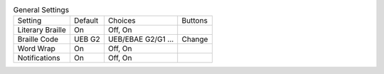 .. table:: General Settings

  ====================  =======  ====================  =====================
  Setting               Default  Choices               Buttons
  --------------------  -------  --------------------  ---------------------
  Literary Braille      On       Off, On
  Braille Code          UEB G2   UEB/EBAE G2/G1 ...    Change
  Word Wrap             On       Off, On
  Notifications         On       Off, On
  ====================  =======  ====================  =====================

